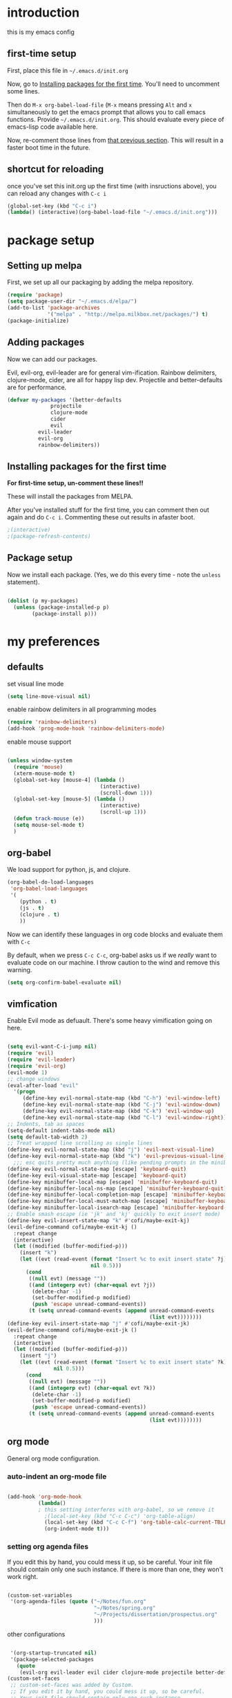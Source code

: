 * introduction
this is my emacs config
** first-time setup

First, place this file in =~/.emacs.d/init.org=

Now, go to [[#installing-first-time][Installing packages for the first time]]. You'll need to uncomment some lines.

Then do =M-x org-babel-load-file= (=M-x= means pressing =Alt= and =x=
simultaneously to get the emacs prompt that allows you to call emacs
functions. Provide =~/.emacs.d/init.org=. This should evaluate
every piece of emacs-lisp code available here.

Now, re-comment those lines from [[#installing-first-time][that previous section]]. This will result in a faster boot time in the future.

** shortcut for reloading
once you've set this init.org up the first time (with insructions above),
you can reload any changes with =C-c i=

#+BEGIN_SRC emacs-lisp
(global-set-key (kbd "C-c i") 
(lambda() (interactive)(org-babel-load-file "~/.emacs.d/init.org")))
#+END_SRC
* package setup
** Setting up melpa
First, we set up all our packaging by adding the melpa repository.

#+BEGIN_SRC emacs-lisp
(require 'package)
(setq package-user-dir "~/.emacs.d/elpa/")
(add-to-list 'package-archives
             '("melpa" . "http://melpa.milkbox.net/packages/") t)
(package-initialize)
#+END_SRC
** Adding packages
Now we can add our packages.

Evil, evil-org, evil-leader are for general vim-ification.
Rainbow delimiters, clojure-mode, cider, are all for happy lisp dev.
Projectile and better-defaults are for performance.

#+BEGIN_SRC emacs-lisp
(defvar my-packages '(better-defaults
		      projectile
		      clojure-mode
		      cider
		      evil
          evil-leader
          evil-org
          rainbow-delimiters))
#+END_SRC

** Installing packages for the first time
#+CUSTOM_ID 'installing-first-time'

*For first-time setup, un-comment these lines!!*

These will install the packages from MELPA.

After you've installed stuff for the first time, you can comment then out again and do =C-c i=. Commenting these out results in afaster boot.

#+BEGIN_SRC emacs-lisp
;(interactive)
;(package-refresh-contents)
#+END_SRC

** Package setup
Now we install each package. (Yes, we do this every time - note the =unless= statement).

#+BEGIN_SRC emacs-lisp

(dolist (p my-packages)
  (unless (package-installed-p p)
        (package-install p)))

#+END_SRC

* my preferences
** defaults

set visual line mode

#+BEGIN_SRC emacs-lisp
(setq line-move-visual nil)
#+END_SRC

enable rainbow delimiters in all programming modes

#+BEGIN_SRC emacs-lisp
(require 'rainbow-delimiters)
(add-hook 'prog-mode-hook 'rainbow-delimiters-mode)
#+END_SRC

enable mouse support

#+BEGIN_SRC emacs-lisp

(unless window-system
  (require 'mouse)
  (xterm-mouse-mode t)
  (global-set-key [mouse-4] (lambda ()
                              (interactive)
                              (scroll-down 1)))
  (global-set-key [mouse-5] (lambda ()
                              (interactive)
                              (scroll-up 1)))
  (defun track-mouse (e))
  (setq mouse-sel-mode t)
  )
#+END_SRC
** org-babel

We load support for python, js, and clojure.

#+BEGIN_SRC emacs-lisp
(org-babel-do-load-languages
 'org-babel-load-languages
 '(
    (python . t)
    (js . t)
    (clojure . t)
    ))
#+END_SRC

Now we can identify these languages in org code blocks and evaluate them with =C-c=

By default, when we press =C-c C-c=, org-babel asks us if we /really/ want to evaluate code on our machine.
I throw caution to the wind and remove this warning.

#+BEGIN_SRC emacs-lisp
(setq org-confirm-babel-evaluate nil)
#+END_SRC

** vimfication
Enable Evil mode as defuault. There's some heavy vimification going on here.

#+BEGIN_SRC emacs-lisp

(setq evil-want-C-i-jump nil)
(require 'evil)
(require 'evil-leader)
(require 'evil-org)
(evil-mode 1)
;; change windows
(eval-after-load "evil"
  '(progn
     (define-key evil-normal-state-map (kbd "C-h") 'evil-window-left)
     (define-key evil-normal-state-map (kbd "C-j") 'evil-window-down)
     (define-key evil-normal-state-map (kbd "C-k") 'evil-window-up)
     (define-key evil-normal-state-map (kbd "C-l") 'evil-window-right)))
;; Indents, tab as spaces
(setq-default indent-tabs-mode nil)
(setq default-tab-width 2)
;; Treat wrapped line scrolling as single lines
(define-key evil-normal-state-map (kbd "j") 'evil-next-visual-line)
(define-key evil-normal-state-map (kbd "k") 'evil-previous-visual-line)
  ;;; esc quits pretty much anything (like pending prompts in the minibuffer)
(define-key evil-normal-state-map [escape] 'keyboard-quit)
(define-key evil-visual-state-map [escape] 'keyboard-quit)
(define-key minibuffer-local-map [escape] 'minibuffer-keyboard-quit)
(define-key minibuffer-local-ns-map [escape] 'minibuffer-keyboard-quit)
(define-key minibuffer-local-completion-map [escape] 'minibuffer-keyboard-quit)
(define-key minibuffer-local-must-match-map [escape] 'minibuffer-keyboard-quit)
(define-key minibuffer-local-isearch-map [escape] 'minibuffer-keyboard-quit)
;; Enable smash escape (ie 'jk' and 'kj' quickly to exit insert mode)
(define-key evil-insert-state-map "k" #'cofi/maybe-exit-kj)
(evil-define-command cofi/maybe-exit-kj ()
  :repeat change
  (interactive)
  (let ((modified (buffer-modified-p)))
    (insert "k")
    (let ((evt (read-event (format "Insert %c to exit insert state" ?j)
                           nil 0.5)))
      (cond
       ((null evt) (message ""))
       ((and (integerp evt) (char-equal evt ?j))
        (delete-char -1)
        (set-buffer-modified-p modified)
        (push 'escape unread-command-events))
       (t (setq unread-command-events (append unread-command-events
                                              (list evt))))))))
(define-key evil-insert-state-map "j" #'cofi/maybe-exit-jk)
(evil-define-command cofi/maybe-exit-jk ()
  :repeat change
  (interactive)
  (let ((modified (buffer-modified-p)))
    (insert "j")
    (let ((evt (read-event (format "Insert %c to exit insert state" ?k)
               nil 0.5)))
      (cond
       ((null evt) (message ""))
       ((and (integerp evt) (char-equal evt ?k))
        (delete-char -1)
        (set-buffer-modified-p modified)
        (push 'escape unread-command-events))
       (t (setq unread-command-events (append unread-command-events
                                              (list evt))))))))
#+END_SRC

** org mode

General org mode configuration.

*** auto-indent an org-mode file

#+BEGIN_SRC emacs-lisp

(add-hook 'org-mode-hook
          (lambda()
          ; this setting interferes with org-babel, so we remove it
            ;(local-set-key (kbd "C-c C-c") 'org-table-align)
            (local-set-key (kbd "C-c C-f") 'org-table-calc-current-TBLFM)
            (org-indent-mode t)))
#+END_SRC

*** setting org agenda files

If you edit this by hand, you could mess it up, so be careful.
Your init file should contain only one such instance.
If there is more than one, they won't work right.

#+BEGIN_SRC emacs-lisp

(custom-set-variables
 '(org-agenda-files (quote ("~/Notes/fun.org"
                            "~/Notes/spring.org"
                            "~/Projects/dissertation/prospectus.org"
                            )))
#+END_SRC

other configurations

#+BEGIN_SRC emacs-lisp

 '(org-startup-truncated nil)
 '(package-selected-packages
   (quote
    (evil-org evil-leader evil cider clojure-mode projectile better-defaults))))
(custom-set-faces
 ;; custom-set-faces was added by Custom.
 ;; If you edit it by hand, you could mess it up, so be careful.
 ;; Your init file should contain only one such instance.
 ;; If there is more than one, they won't work right.
 )

(define-key global-map "\C-ca" 'org-agenda)
#+END_SRC
** publishing

C-c twf will publish ~/Notes/this-weeks-finds.org as an html file, with RSS. 

#+BEGIN_SRC emacs-lisp

; `twf` blogging setup - compiles this-weeks-finds to ~/public_html
(setq org-publish-project-alist
      '(("twf"
         ; directory of blog content
         :base-directory "~/Notes/"
         :html-extension "html"
         :base-extension "org"
         :exclude ".*" 
         :include ("this-weeks-finds.org")
         :publishing-directory "~/Projects/this-weeks-finds/dist/"
         :publishing-function (org-html-publish-to-html)
         :html-preamble nil
         :html-postamble "<small>all content nick merrill 2015</small>"
         :html-head-extra
         ; link to rss + css in html head
         "<link rel=\"alternate\" type=\"application/rss+xml\"
                href=\"http://our.coolworld.me/this-weeks-finds.xml\"
                title=\"my.coolworld.me RSS feed\">
          <link rel=\"stylesheet\"
                type=\"text/css\"
                href=\"style.css\">")))

; ox rss
(add-to-list 'load-path "~/.emacs.d/lisp/")
(require 'ox-rss)
;; `twf-rss` to publish rss feed
(add-to-list 'org-publish-project-alist
             '("twf-rss"
               :base-directory "~/Notes/"
               :base-extension "org"
               :exclude ".*" 
               :include ("this-weeks-finds.org")
               :publishing-directory "~/Projects/this-weeks-finds/dist/"
               :publishing-function (org-rss-publish-to-rss)
               :html-link-home "http://our.coolworld.me/"
               :html-link-use-abs-url t
               :title "our.coolworld.me RSS"
               ; we're only using index.org to generate the rss file
               ))

;; command to generate blog
(global-set-key
 (kbd "C-c twf")
 (lambda ()
   (interactive)
   (org-publish "twf")
   (org-publish "twf-rss")))

#+END_SRC
